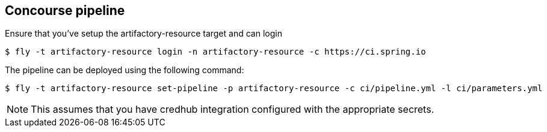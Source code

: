 == Concourse pipeline

Ensure that you've setup the artifactory-resource target and can login

[source]
----
$ fly -t artifactory-resource login -n artifactory-resource -c https://ci.spring.io
----

The pipeline can be deployed using the following command:

[source]
----
$ fly -t artifactory-resource set-pipeline -p artifactory-resource -c ci/pipeline.yml -l ci/parameters.yml
----

NOTE: This assumes that you have credhub integration configured with the appropriate
secrets.
